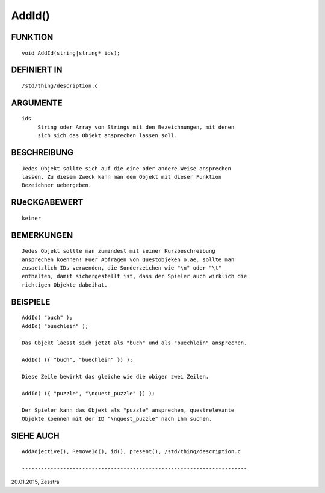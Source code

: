 AddId()
=======

FUNKTION
--------
::

     void AddId(string|string* ids);

DEFINIERT IN
------------
::

     /std/thing/description.c

ARGUMENTE
---------
::

     ids
          String oder Array von Strings mit den Bezeichnungen, mit denen
          sich sich das Objekt ansprechen lassen soll.

BESCHREIBUNG
------------
::

     Jedes Objekt sollte sich auf die eine oder andere Weise ansprechen
     lassen. Zu diesem Zweck kann man dem Objekt mit dieser Funktion
     Bezeichner uebergeben.

RUeCKGABEWERT
-------------
::

     keiner

BEMERKUNGEN
-----------
::

     Jedes Objekt sollte man zumindest mit seiner Kurzbeschreibung
     ansprechen koennen! Fuer Abfragen von Questobjeken o.ae. sollte man
     zusaetzlich IDs verwenden, die Sonderzeichen wie "\n" oder "\t"
     enthalten, damit sichergestellt ist, dass der Spieler auch wirklich die
     richtigen Objekte dabeihat.

BEISPIELE
---------
::

     AddId( "buch" );
     AddId( "buechlein" );

     Das Objekt laesst sich jetzt als "buch" und als "buechlein" ansprechen.

     AddId( ({ "buch", "buechlein" }) );

     Diese Zeile bewirkt das gleiche wie die obigen zwei Zeilen.

     AddId( ({ "puzzle", "\nquest_puzzle" }) );

     Der Spieler kann das Objekt als "puzzle" ansprechen, questrelevante
     Objekte koennen mit der ID "\nquest_puzzle" nach ihm suchen.

SIEHE AUCH
----------
::

     AddAdjective(), RemoveId(), id(), present(), /std/thing/description.c

     -----------------------------------------------------------------------
20.01.2015, Zesstra

